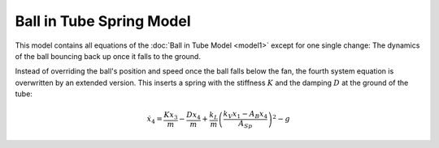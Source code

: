 =========================
Ball in Tube Spring Model
=========================

This model contains all equations of the :doc:`Ball in Tube Model <model1>`
except for one single change:
The dynamics of the ball bouncing back up once it falls to the ground.

Instead of overriding the ball's position and speed once the ball falls below the fan,
the fourth system equation is overwritten by an extended version.
This inserts a spring with the stiffness :math:`K` and the damping :math:`D` at the ground of the tube:

.. math::
    
    \dot{x}_4 = \frac{K x_3}{m} - \frac{D x_4}{m} + \frac{k_L}{m}\left(\frac{k_V x_1 - A_B x_4}{A_{Sp}}\right)^2-g
    




